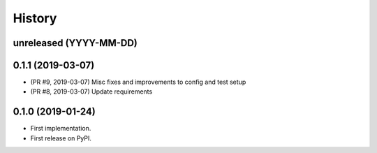 History
-------

unreleased (YYYY-MM-DD)
+++++++++++++++++++++++

0.1.1 (2019-03-07)
++++++++++++++++++

* (PR #9, 2019-03-07) Misc fixes and improvements to config and test setup
* (PR #8, 2019-03-07) Update requirements

0.1.0 (2019-01-24)
++++++++++++++++++

* First implementation.
* First release on PyPI.
